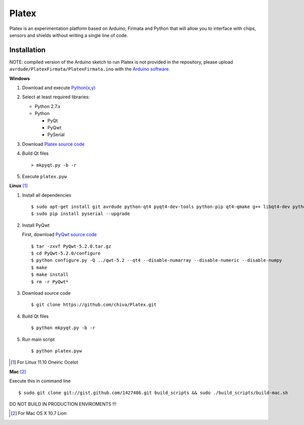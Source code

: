 Platex
======

Platex is an experimentation platform based on Arduino, Firmata and Python that will allow you to interface with chips, sensors and shields without writing a single line of code.

Installation
------------

NOTE: compiled version of the Arduino sketch to run Platex is not provided in the repository, please upload ``avrdude/PlatexFirmata/PlatexFirmata.ino`` with the `Arduino software`_.

**Windows**

#. Download and execute `Python(x,y)`_

#. Select at least required libraries:

   - Python 2.7.x
   - Python

     - PyQt
     - PyQwt
     - PySerial

#. Download `Platex source code`_

#. Build Qt files ::

   > mkpyqt.py -b -r

#. Execute ``platex.pyw``

**Linux** [#]_

#. Install all dependencies ::

   $ sudo apt-get install git avrdude python-qt4 pyqt4-dev-tools python-pip qt4-qmake g++ libqt4-dev python-sip-dev
   $ sudo pip install pyserial --upgrade

#. Install PyQwt

   First, download `PyQwt source code`_ ::

   $ tar -zxvf PyQwt-5.2.0.tar.gz
   $ cd PyQwt-5.2.0/configure
   $ python configure.py -Q ../qwt-5.2 --qt4 --disable-numarray --disable-numeric --disable-numpy
   $ make
   $ make install
   $ rm -r PyQwt*

#. Download source code ::

   $ git clone https://github.com/chiva/Platex.git

#. Build Qt files ::

   $ python mkpyqt.py -b -r

#. Run main script ::

   $ python platex.pyw

.. [#] For Linux 11.10 Oneiric Ocelot

**Mac** [#]_

Execute this in command line ::

$ sudo git clone git://gist.github.com/1427486.git build_scripts && sudo ./build_scripts/build-mac.sh

DO NOT BUILD IN PRODUCTION ENVIROMENTS !!!

.. [#] For Mac OS X 10.7 Lion

.. _Arduino software: http://code.google.com/p/arduino/wiki/Arduino1
.. _Python(x,y): http://python.org/ftp/python/2.7.2/python-2.7.2.msi
.. _Platex source code: https://github.com/chiva/Platex/downloads
.. _PyQwt source code: http://prdownloads.sourceforge.net/pyqwt/PyQwt-5.2.0.tar.gz?download